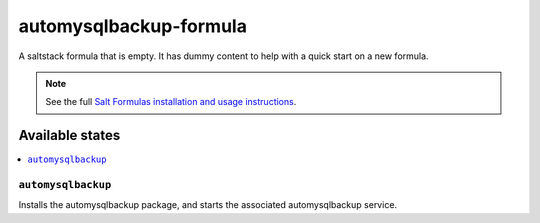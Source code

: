 ================
automysqlbackup-formula
================

A saltstack formula that is empty. It has dummy content to help with a quick
start on a new formula.

.. note::

    See the full `Salt Formulas installation and usage instructions
    <http://docs.saltstack.com/en/latest/topics/development/conventions/formulas.html>`_.

Available states
================

.. contents::
    :local:

``automysqlbackup``
------------

Installs the automysqlbackup package, and starts the associated automysqlbackup service.

